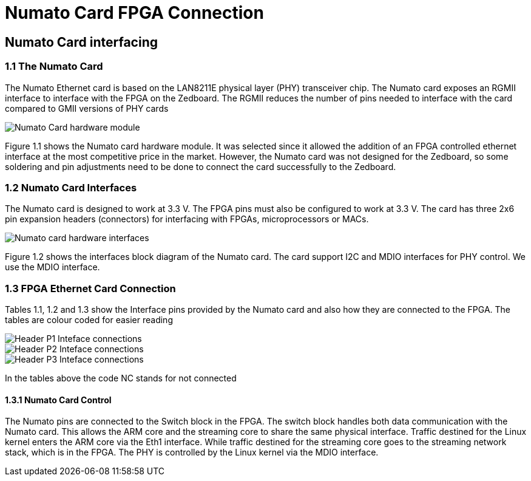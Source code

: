 = Numato Card FPGA Connection

== Numato Card interfacing
=== 1.1 The Numato Card
The Numato Ethernet card is based on the LAN8211E physical layer (PHY)
transceiver chip. The Numato card exposes an RGMII interface to interface with
the FPGA on the Zedboard. The RGMII reduces the number of pins needed to
interface with the card compared to GMII versions of PHY cards

image::numato-card-module.png[Numato Card hardware module]

Figure 1.1 shows the Numato card hardware module. It was selected since
it allowed the addition of an FPGA controlled ethernet interface at the most
competitive price in the market. However, the Numato card was not designed for
the Zedboard, so some soldering and pin adjustments need to be done to connect
the card successfully to the Zedboard.

=== 1.2 Numato Card Interfaces
The Numato card is designed to work at 3.3 V. The FPGA pins must also be
configured to work at 3.3 V. The card has three 2x6 pin expansion headers
(connectors) for interfacing with FPGAs, microprocessors or MACs.

image::numato-card-hardware-interfaces.png[Numato card hardware interfaces]

Figure 1.2 shows the interfaces block diagram of the Numato card. The card
support I2C and MDIO interfaces for PHY control. We use the MDIO interface.

=== 1.3 FPGA Ethernet Card Connection
Tables 1.1, 1.2 and 1.3 show the Interface pins provided by the Numato card and
also how they are connected to the FPGA. The tables are colour coded for easier reading

image::numato-p1.png[Header P1 Inteface connections]
image::numato-p2.png[Header P2 Inteface connections]
image::numato-p3.png[Header P3 Inteface connections]

In the tables above the code NC stands for not connected

==== 1.3.1 Numato Card Control
The Numato pins are connected to the Switch block in the FPGA. The switch
block handles both data communication with the Numato card. This allows the
ARM core and the streaming core to share the same physical interface. Traffic
destined for the Linux kernel enters the ARM core via the Eth1 interface. While
traffic destined for the streaming core goes to the streaming network stack, which
is in the FPGA. The PHY is controlled by the Linux kernel via the MDIO interface.